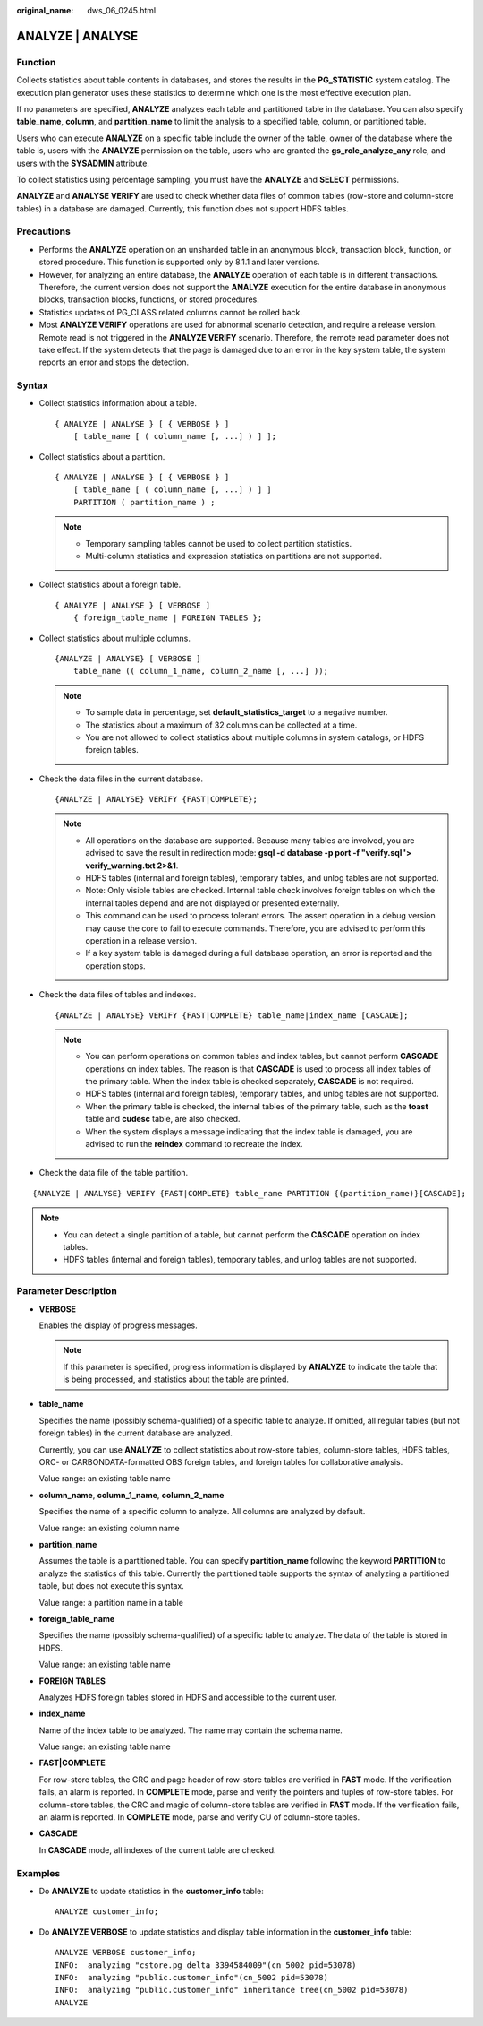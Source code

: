 :original_name: dws_06_0245.html

.. _dws_06_0245:

ANALYZE \| ANALYSE
==================

Function
--------

Collects statistics about table contents in databases, and stores the results in the **PG_STATISTIC** system catalog. The execution plan generator uses these statistics to determine which one is the most effective execution plan.

If no parameters are specified, **ANALYZE** analyzes each table and partitioned table in the database. You can also specify **table_name**, **column**, and **partition_name** to limit the analysis to a specified table, column, or partitioned table.

Users who can execute **ANALYZE** on a specific table include the owner of the table, owner of the database where the table is, users with the **ANALYZE** permission on the table, users who are granted the **gs_role_analyze_any** role, and users with the **SYSADMIN** attribute.

To collect statistics using percentage sampling, you must have the **ANALYZE** and **SELECT** permissions.

**ANALYZE** and **ANALYSE VERIFY** are used to check whether data files of common tables (row-store and column-store tables) in a database are damaged. Currently, this function does not support HDFS tables.

Precautions
-----------

-  Performs the **ANALYZE** operation on an unsharded table in an anonymous block, transaction block, function, or stored procedure. This function is supported only by 8.1.1 and later versions.
-  However, for analyzing an entire database, the **ANALYZE** operation of each table is in different transactions. Therefore, the current version does not support the **ANALYZE** execution for the entire database in anonymous blocks, transaction blocks, functions, or stored procedures.
-  Statistics updates of PG_CLASS related columns cannot be rolled back.
-  Most **ANALYZE VERIFY** operations are used for abnormal scenario detection, and require a release version. Remote read is not triggered in the **ANALYZE VERIFY** scenario. Therefore, the remote read parameter does not take effect. If the system detects that the page is damaged due to an error in the key system table, the system reports an error and stops the detection.

Syntax
------

-  Collect statistics information about a table.

   ::

      { ANALYZE | ANALYSE } [ { VERBOSE } ]
          [ table_name [ ( column_name [, ...] ) ] ];

-  Collect statistics about a partition.

   ::

      { ANALYZE | ANALYSE } [ { VERBOSE } ]
          [ table_name [ ( column_name [, ...] ) ] ]
          PARTITION ( partition_name ) ;

   .. note::

      -  Temporary sampling tables cannot be used to collect partition statistics.
      -  Multi-column statistics and expression statistics on partitions are not supported.

-  Collect statistics about a foreign table.

   ::

      { ANALYZE | ANALYSE } [ VERBOSE ]
          { foreign_table_name | FOREIGN TABLES };

-  Collect statistics about multiple columns.

   ::

      {ANALYZE | ANALYSE} [ VERBOSE ]
          table_name (( column_1_name, column_2_name [, ...] ));

   .. note::

      -  To sample data in percentage, set **default_statistics_target** to a negative number.
      -  The statistics about a maximum of 32 columns can be collected at a time.
      -  You are not allowed to collect statistics about multiple columns in system catalogs, or HDFS foreign tables.

-  Check the data files in the current database.

   ::

      {ANALYZE | ANALYSE} VERIFY {FAST|COMPLETE};

   .. note::

      -  All operations on the database are supported. Because many tables are involved, you are advised to save the result in redirection mode: **gsql -d database -p port -f "verify.sql"> verify_warning.txt 2>&1**.
      -  HDFS tables (internal and foreign tables), temporary tables, and unlog tables are not supported.
      -  Note: Only visible tables are checked. Internal table check involves foreign tables on which the internal tables depend and are not displayed or presented externally.
      -  This command can be used to process tolerant errors. The assert operation in a debug version may cause the core to fail to execute commands. Therefore, you are advised to perform this operation in a release version.
      -  If a key system table is damaged during a full database operation, an error is reported and the operation stops.

-  Check the data files of tables and indexes.

   ::

      {ANALYZE | ANALYSE} VERIFY {FAST|COMPLETE} table_name|index_name [CASCADE];

   .. note::

      -  You can perform operations on common tables and index tables, but cannot perform **CASCADE** operations on index tables. The reason is that **CASCADE** is used to process all index tables of the primary table. When the index table is checked separately, **CASCADE** is not required.
      -  HDFS tables (internal and foreign tables), temporary tables, and unlog tables are not supported.
      -  When the primary table is checked, the internal tables of the primary table, such as the **toast** table and **cudesc** table, are also checked.
      -  When the system displays a message indicating that the index table is damaged, you are advised to run the **reindex** command to recreate the index.

-  Check the data file of the table partition.

::

   {ANALYZE | ANALYSE} VERIFY {FAST|COMPLETE} table_name PARTITION {(partition_name)}[CASCADE];

.. note::

   -  You can detect a single partition of a table, but cannot perform the **CASCADE** operation on index tables.
   -  HDFS tables (internal and foreign tables), temporary tables, and unlog tables are not supported.

Parameter Description
---------------------

-  **VERBOSE**

   Enables the display of progress messages.

   .. note::

      If this parameter is specified, progress information is displayed by **ANALYZE** to indicate the table that is being processed, and statistics about the table are printed.

-  **table_name**

   Specifies the name (possibly schema-qualified) of a specific table to analyze. If omitted, all regular tables (but not foreign tables) in the current database are analyzed.

   Currently, you can use **ANALYZE** to collect statistics about row-store tables, column-store tables, HDFS tables, ORC- or CARBONDATA-formatted OBS foreign tables, and foreign tables for collaborative analysis.

   Value range: an existing table name

-  **column_name**, **column_1_name**, **column_2_name**

   Specifies the name of a specific column to analyze. All columns are analyzed by default.

   Value range: an existing column name

-  **partition_name**

   Assumes the table is a partitioned table. You can specify **partition_name** following the keyword **PARTITION** to analyze the statistics of this table. Currently the partitioned table supports the syntax of analyzing a partitioned table, but does not execute this syntax.

   Value range: a partition name in a table

-  **foreign_table_name**

   Specifies the name (possibly schema-qualified) of a specific table to analyze. The data of the table is stored in HDFS.

   Value range: an existing table name

-  **FOREIGN TABLES**

   Analyzes HDFS foreign tables stored in HDFS and accessible to the current user.

-  **index_name**

   Name of the index table to be analyzed. The name may contain the schema name.

   Value range: an existing table name

-  **FAST|COMPLETE**

   For row-store tables, the CRC and page header of row-store tables are verified in **FAST** mode. If the verification fails, an alarm is reported. In **COMPLETE** mode, parse and verify the pointers and tuples of row-store tables. For column-store tables, the CRC and magic of column-store tables are verified in **FAST** mode. If the verification fails, an alarm is reported. In **COMPLETE** mode, parse and verify CU of column-store tables.

-  **CASCADE**

   In **CASCADE** mode, all indexes of the current table are checked.

Examples
--------

-  Do **ANALYZE** to update statistics in the **customer_info** table:

   ::

      ANALYZE customer_info;

-  Do **ANALYZE VERBOSE** to update statistics and display table information in the **customer_info** table:

   ::

      ANALYZE VERBOSE customer_info;
      INFO:  analyzing "cstore.pg_delta_3394584009"(cn_5002 pid=53078)
      INFO:  analyzing "public.customer_info"(cn_5002 pid=53078)
      INFO:  analyzing "public.customer_info" inheritance tree(cn_5002 pid=53078)
      ANALYZE
